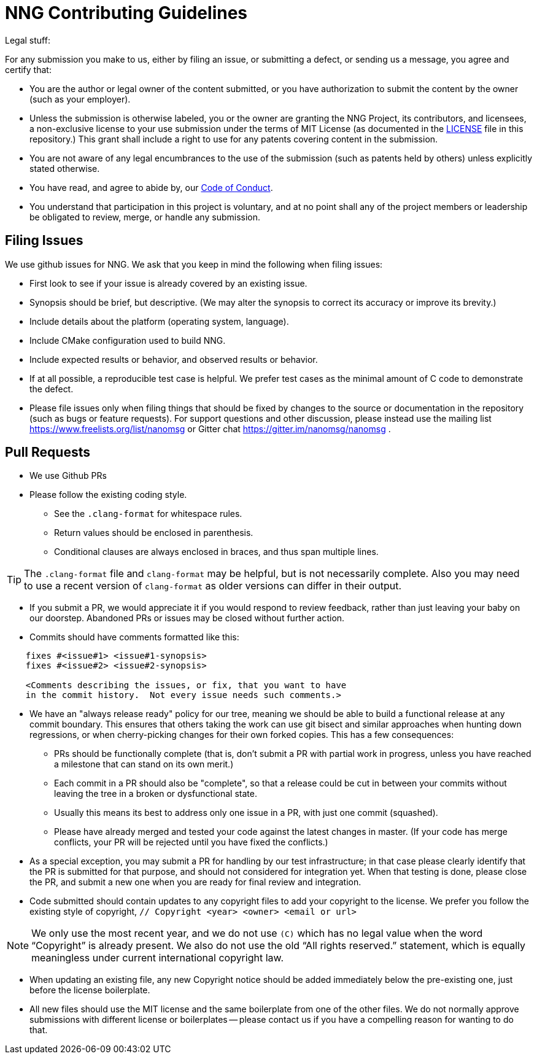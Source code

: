 = NNG Contributing Guidelines

Legal stuff:

For any submission you make to us, either by filing an issue, or submitting a
defect, or sending us a message, you agree and certify that:

        ** You are the author or legal owner of the content submitted, or
           you have authorization to submit the content by the owner
           (such as your employer).

        ** Unless the submission is otherwise labeled, you or the owner
           are granting the NNG Project, its contributors, and licensees,
           a non-exclusive license to your use submission under the terms of
           MIT License (as documented in the <<LICENSE#,LICENSE>> file in this
           repository.)  This grant shall include a right to use for any
           patents covering content in the submission.

        ** You are not aware of any legal encumbrances to the use of the
           submission (such as patents held by others) unless explicitly
           stated otherwise.

        ** You have read, and agree to abide by, our
           <<CODE_OF_CONDUCT#,Code of Conduct>>.

        ** You understand that participation in this project is voluntary,
           and at no point shall any of the project members or leadership
           be obligated to review, merge, or handle any submission.

== Filing Issues

We use github issues for NNG.  We ask that you keep in mind the following
when filing issues:

* First look to see if your issue is already covered by an existing issue.

* Synopsis should be brief, but descriptive. (We may alter the synopsis
  to correct its accuracy or improve its brevity.)

* Include details about the platform (operating system, language).

* Include CMake configuration used to build NNG.

* Include expected results or behavior, and observed results or behavior.

* If at all possible, a reproducible test case is helpful. We prefer test
  cases as the minimal amount of C code to demonstrate the defect.

* Please file issues only when filing things that should be fixed by
  changes to the source or documentation in the repository (such as bugs
  or feature requests).  For support questions and other discussion, please
  instead use the mailing list 
  https://www.freelists.org/list/nanomsg 
  or Gitter chat
  https://gitter.im/nanomsg/nanomsg .

== Pull Requests

* We use Github PRs

* Please follow the existing coding style.

        ** See the `.clang-format` for whitespace rules.
        ** Return values should be enclosed in parenthesis.
        ** Conditional clauses are always enclosed in braces, and thus
           span multiple lines.

TIP: The `.clang-format` file and `clang-format` may be helpful, but
is not necessarily complete.  Also you may need to use a recent version
of `clang-format` as older versions can differ in their output.

* If you submit a PR, we would appreciate it if you would respond to review
  feedback, rather than just leaving your baby on our doorstep.  Abandoned
  PRs or issues may be closed without further action.

* Commits should have comments formatted like this:

----
    fixes #<issue#1> <issue#1-synopsis>
    fixes #<issue#2> <issue#2-synopsis>

    <Comments describing the issues, or fix, that you want to have
    in the commit history.  Not every issue needs such comments.>
----

* We have an "always release ready" policy for our tree, meaning we should
  be able to build a functional release at any commit boundary.  This ensures
  that others taking the work can use git bisect and similar approaches when
  hunting down regressions, or when cherry-picking changes for their own
  forked copies.  This has a few consequences:

	** PRs should be functionally complete (that is, don't submit a
           PR with partial work in progress, unless you have reached a 
           milestone that can stand on its own merit.)

	** Each commit in a PR should also be "complete", so that
           a release could be cut in between your commits without
           leaving the tree in a broken or dysfunctional state.

        ** Usually this means its best to address only one issue in a PR,
           with just one commit (squashed).

        ** Please have already merged and tested your code against the
           latest changes in master.  (If your code has merge conflicts,
           your PR will be rejected until you have fixed the conflicts.)

* As a special exception, you may submit a PR for handling by our test
  infrastructure; in that case please clearly identify that the PR is
  submitted for that purpose, and should not considered for integration
  yet.  When that testing is done, please close the PR, and submit a new
  one when you are ready for final review and integration.

* Code submitted should contain updates to any copyright files to add
  your copyright to the license.  We prefer you follow the existing
  style of copyright, `// Copyright <year> <owner> <email or url>`

NOTE: We only use the most recent year, and we do not use `\(C)` which has
no legal value when the word "`Copyright`" is already present. We also
do not use the old "`All rights reserved.`" statement, which is equally
meaningless under current international copyright law.

* When updating an existing file, any new Copyright notice should be
  added immediately below the pre-existing one, just before the license
  boilerplate.

* All new files should use the MIT license and the same boilerplate
  from one of the other files.  We do not normally approve submissions 
  with different license or boilerplates -- please contact us if you
  have a compelling reason for wanting to do that.
